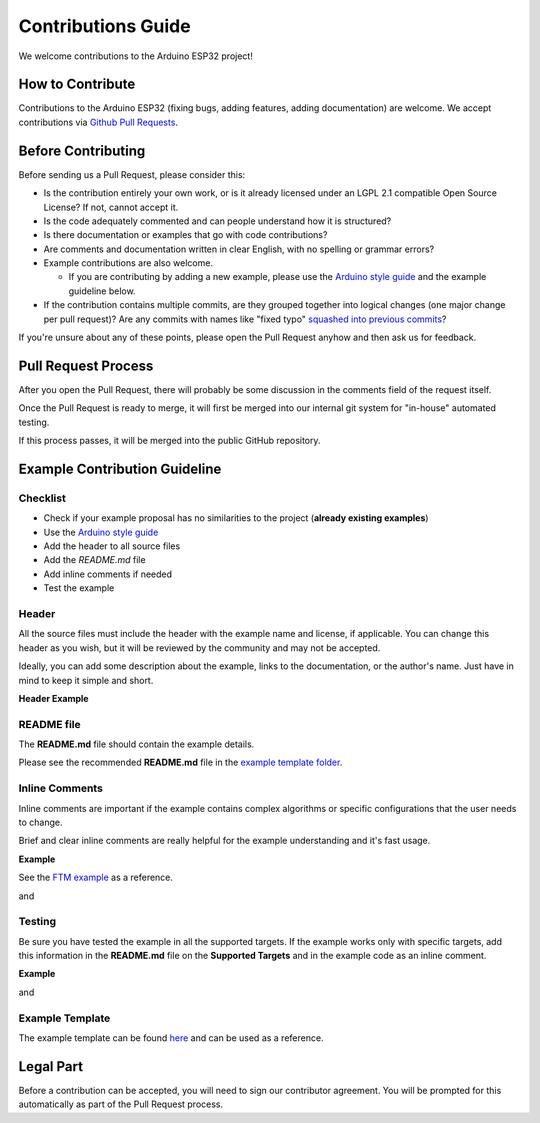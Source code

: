 ###################
Contributions Guide
###################

We welcome contributions to the Arduino ESP32 project!

How to Contribute
-----------------

Contributions to the Arduino ESP32 (fixing bugs, adding features, adding documentation) are welcome.
We accept contributions via `Github Pull Requests <https://help.github.com/en/github/collaborating-with-issues-and-pull-requests/about-pull-requests>`_.

Before Contributing
-------------------

Before sending us a Pull Request, please consider this:

* Is the contribution entirely your own work, or is it already licensed under an LGPL 2.1 compatible Open Source License? If not, cannot accept it.

* Is the code adequately commented and can people understand how it is structured?

* Is there documentation or examples that go with code contributions?

* Are comments and documentation written in clear English, with no spelling or grammar errors?

* Example contributions are also welcome.
  
  * If you are contributing by adding a new example, please use the `Arduino style guide`_ and the example guideline below.

* If the contribution contains multiple commits, are they grouped together into logical changes (one major change per pull request)? Are any commits with names like "fixed typo" `squashed into previous commits <https://eli.thegreenplace.net/2014/02/19/squashing-github-pull-requests-into-a-single-commit/>`_?

If you're unsure about any of these points, please open the Pull Request anyhow and then ask us for feedback.

Pull Request Process
--------------------

After you open the Pull Request, there will probably be some discussion in the comments field of the request itself.

Once the Pull Request is ready to merge, it will first be merged into our internal git system for "in-house" automated testing.

If this process passes, it will be merged into the public GitHub repository.

Example Contribution Guideline
------------------------------

Checklist
*********

* Check if your example proposal has no similarities to the project (**already existing examples**)
* Use the `Arduino style guide`_
* Add the header to all source files
* Add the `README.md` file
* Add inline comments if needed
* Test the example

Header
******

All the source files must include the header with the example name and license, if applicable. You can change this header as you wish, but it will be reviewed by the community and may not be accepted.

Ideally, you can add some description about the example, links to the documentation, or the author's name. Just have in mind to keep it simple and short.

**Header Example**

.. code-block:: arduino

    /* Wi-Fi FTM Initiator Arduino Example

      This example code is in the Public Domain (or CC0 licensed, at your option.)

      Unless required by applicable law or agreed to in writing, this
      software is distributed on an "AS IS" BASIS, WITHOUT WARRANTIES OR
      CONDITIONS OF ANY KIND, either express or implied.
    */


README file
***********

The **README.md** file should contain the example details.

Please see the recommended **README.md** file in the `example template folder <https://github.com/espressif/arduino-esp32/tree/master/libraries/ESP32/examples/Template/ExampleTemplate>`_.

Inline Comments
***************

Inline comments are important if the example contains complex algorithms or specific configurations that the user needs to change.

Brief and clear inline comments are really helpful for the example understanding and it's fast usage.

**Example**

See the `FTM example <https://github.com/espressif/arduino-esp32/blob/master/libraries/WiFi/examples/FTM/FTM_Initiator/FTM_Initiator.ino>`_ as a reference.

.. code-block:: arduino

    // Number of FTM frames requested in terms of 4 or 8 bursts (allowed values - 0 (No pref), 16, 24, 32, 64)

and

.. code-block:: arduino

    const char * WIFI_FTM_SSID = "WiFi_FTM_Responder"; // SSID of AP that has FTM Enabled
    const char * WIFI_FTM_PASS = "ftm_responder"; // STA Password

Testing
*******

Be sure you have tested the example in all the supported targets. If the example works only with specific targets, add this information in the **README.md** file on the **Supported Targets** and in the example code as an inline comment.

**Example**

.. code-block:: arduino

    /*
      THIS FEATURE IS SUPPORTED ONLY BY ESP32-S2 AND ESP32-C3
    */

and

.. code-block:: markdown

    Currently, this example supports the following targets.

    | Supported Targets | ESP32 | ESP32-S2 | ESP32-C3 | ESP32-S3 |
    | ----------------- | ----- | -------- | -------- | -------- |

Example Template
****************

The example template can be found `here <https://github.com/espressif/arduino-esp32/tree/master/libraries/ESP32/examples/Template/ExampleTemplate>`_ and can be used as a reference.

Legal Part
----------

Before a contribution can be accepted, you will need to sign our contributor agreement. You will be prompted for this automatically as part of the Pull Request process.

.. _Arduino style guide: https://www.arduino.cc/en/Reference/StyleGuide
